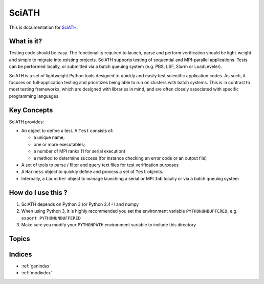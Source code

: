 ======
SciATH
======

This is documentation for `SciATH`_.

..  _SciATH: https://www.github.com/sciath/sciath

What is it?
===========

Testing code should be easy. The functionality required to launch, parse and
perform verification should be light-weight and simple to migrate into existing
projects. SciATH supports testing of sequential and MPI-parallel applications.
Tests can be performed locally, or submitted via a batch queuing system (e.g.
PBS, LSF, Slurm or LoadLeveler).

SciATH is a set of lightweight Python tools designed to quickly and easily test
scientific application codes. As such, it focuses on full-application testing
and prioritizes being able to run on clusters with batch systems.  This is in
contrast to most testing frameworks, which are designed with libraries in mind,
and are often closely associated with specific programming languages.

Key Concepts
============

SciATH provides:

-  An object to define a test. A ``Test`` consists of:

   -  a unique name;
   -  one or more executables;
   -  a number of MPI ranks (1 for serial execution)
   -  a method to determine success (for instance checking an error code or an output file)

-  A set of tools to parse / filter and query text files for test
   verification purposes
-  A ``Harness`` object to quickly define and process a set of ``Test`` objects.
-  Internally, a ``Launcher`` object to manage launching a serial or MPI
   ``Job`` locally or via a batch queuing system

How do I use this ?
===================

1. SciATH depends on Python 3 (or Python 2.4+) and numpy

2. When using Python 3, it is highly recommended you set the environment
   variable ``PYTHONUNBUFFERED``, e.g. ``export PYTHONUNBUFFERED``

3. Make sure you modify your ``PYTHONPATH`` environment variable to include
   this directory

Topics
======

.. toctree ::
  design
  api
  developer

Indices
=======

* :ref:`genindex`
* :ref:`modindex`
